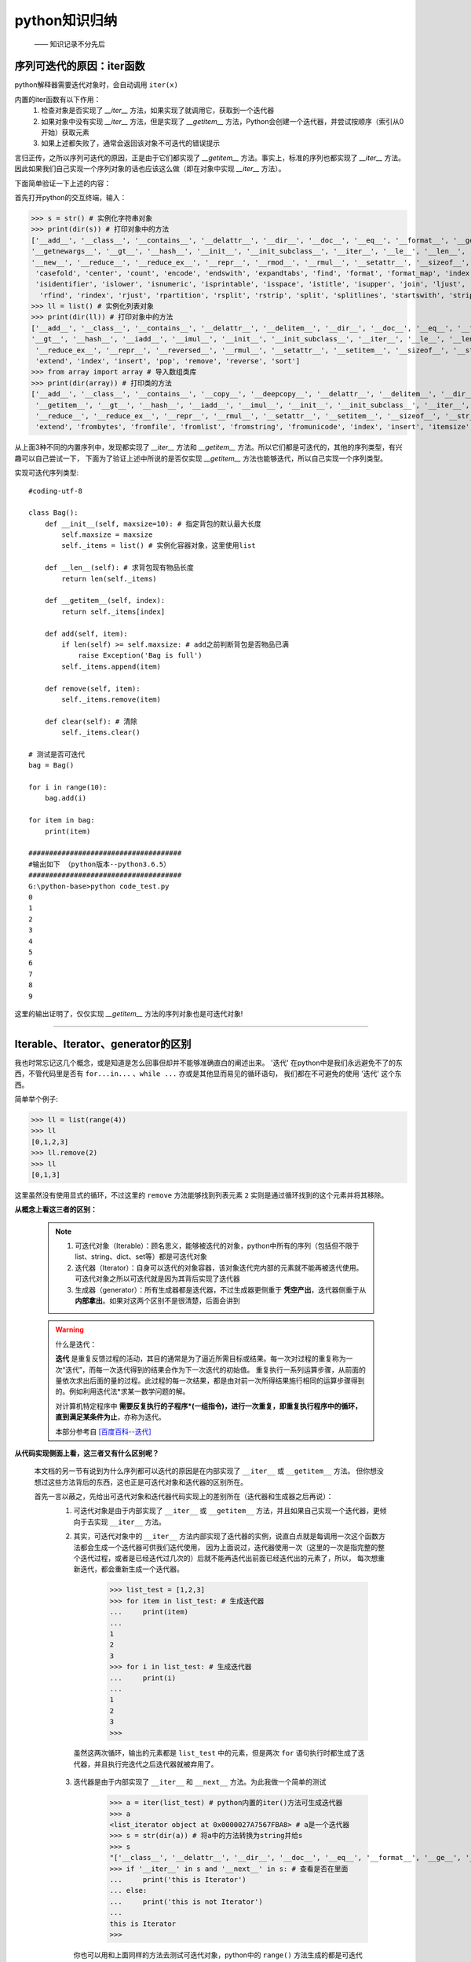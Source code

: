 ===============
python知识归纳
===============
 —— 知识记录不分先后


序列可迭代的原因：iter函数
=============================

python解释器需要迭代对象时，会自动调用 ``iter(x)``

内置的iter函数有以下作用：
 1. 检查对象是否实现了 *__iter__* 方法，如果实现了就调用它，获取到一个迭代器
 2. 如果对象中没有实现 *__iter__* 方法，但是实现了  *__getitem__* 方法，Python会创建一个迭代器，并尝试按顺序（索引从0开始）获取元素
 3. 如果上述都失败了，通常会返回该对象不可迭代的错误提示

言归正传，之所以序列可迭代的原因，正是由于它们都实现了 *__getitem__* 方法。事实上，标准的序列也都实现了 *__iter__* 方法。
因此如果我们自己实现一个序列对象的话也应该这么做（即在对象中实现 *__iter__* 方法）。

下面简单验证一下上述的内容：

首先打开python的交互终端，输入：

>>> s = str() # 实例化字符串对象
>>> print(dir(s)) # 打印对象中的方法
['__add__', '__class__', '__contains__', '__delattr__', '__dir__', '__doc__', '__eq__', '__format__', '__ge__', '__getattribute__', '__getitem__', \
'__getnewargs__', '__gt__', '__hash__', '__init__', '__init_subclass__', '__iter__', '__le__', '__len__', '__lt__', '__mod__', '__mul__', '__ne__', \
'__new__', '__reduce__', '__reduce_ex__', '__repr__', '__rmod__', '__rmul__', '__setattr__', '__sizeof__', '__str__', '__subclasshook__', 'capitalize',\
 'casefold', 'center', 'count', 'encode', 'endswith', 'expandtabs', 'find', 'format', 'format_map', 'index', 'isalnum', 'isalpha', 'isdecimal', 'isdigit', \
 'isidentifier', 'islower', 'isnumeric', 'isprintable', 'isspace', 'istitle', 'isupper', 'join', 'ljust', 'lower', 'lstrip', 'maketrans', 'partition', 'replace',\
  'rfind', 'rindex', 'rjust', 'rpartition', 'rsplit', 'rstrip', 'split', 'splitlines', 'startswith', 'strip', 'swapcase', 'title', 'translate', 'upper', 'zfill']
>>> ll = list() # 实例化列表对象
>>> print(dir(ll)) # 打印对象中的方法
['__add__', '__class__', '__contains__', '__delattr__', '__delitem__', '__dir__', '__doc__', '__eq__', '__format__', '__ge__', '__getattribute__', '__getitem__', \
'__gt__', '__hash__', '__iadd__', '__imul__', '__init__', '__init_subclass__', '__iter__', '__le__', '__len__', '__lt__', '__mul__', '__ne__', '__new__', '__reduce__',\
 '__reduce_ex__', '__repr__', '__reversed__', '__rmul__', '__setattr__', '__setitem__', '__sizeof__', '__str__', '__subclasshook__', 'append', 'clear', 'copy', 'count', \
 'extend', 'index', 'insert', 'pop', 'remove', 'reverse', 'sort']
>>> from array import array # 导入数组类库
>>> print(dir(array)) # 打印类的方法
['__add__', '__class__', '__contains__', '__copy__', '__deepcopy__', '__delattr__', '__delitem__', '__dir__', '__doc__', '__eq__', '__format__', '__ge__', '__getattribute__',\
 '__getitem__', '__gt__', '__hash__', '__iadd__', '__imul__', '__init__', '__init_subclass__', '__iter__', '__le__', '__len__', '__lt__', '__mul__', '__ne__', '__new__', \
 '__reduce__', '__reduce_ex__', '__repr__', '__rmul__', '__setattr__', '__setitem__', '__sizeof__', '__str__', '__subclasshook__', 'append', 'buffer_info', 'byteswap', 'count', \
 'extend', 'frombytes', 'fromfile', 'fromlist', 'fromstring', 'fromunicode', 'index', 'insert', 'itemsize', 'pop', 'remove', 'reverse', 'tobytes', 'tofile', 'tolist', 'tostring', 'tounicode', 'typecode']

从上面3种不同的内置序列中，发现都实现了 *__iter__* 方法和 *__getitem__* 方法。所以它们都是可迭代的，其他的序列类型，有兴趣可以自己尝试一下，
下面为了验证上述中所说的是否仅实现 *__getitem__* 方法也能够迭代，所以自己实现一个序列类型。

实现可迭代序列类型::

    #coding-utf-8

    class Bag():
        def __init__(self, maxsize=10): # 指定背包的默认最大长度
            self.maxsize = maxsize
            self._items = list() # 实例化容器对象，这里使用list

        def __len__(self): # 求背包现有物品长度
            return len(self._items)

        def __getitem__(self, index): 
            return self._items[index]

        def add(self, item):
            if len(self) >= self.maxsize: # add之前判断背包是否物品已满
                raise Exception('Bag is full')
            self._items.append(item)

        def remove(self, item):
            self._items.remove(item)

        def clear(self): # 清除
            self._items.clear()

    # 测试是否可迭代
    bag = Bag()

    for i in range(10):
        bag.add(i)
    
    for item in bag:
        print(item)

    #####################################
    #输出如下 （python版本--python3.6.5）
    #####################################
    G:\python-base>python code_test.py
    0
    1
    2
    3
    4
    5
    6
    7
    8
    9

这里的输出证明了，仅仅实现 *__getitem__* 方法的序列对象也是可迭代对象!

--------------------------------------------------------

Iterable、Iterator、generator的区别
===================================

我也时常忘记这几个概念，或是知道是怎么回事但却并不能够准确直白的阐述出来。
'迭代' 在python中是我们永远避免不了的东西，不管代码里是否有 ``for...in...`` 、``while ...`` 亦或是其他显而易见的循环语句，
我们都在不可避免的使用 '迭代' 这个东西。

简单举个例子:

>>> ll = list(range(4))
>>> ll
[0,1,2,3]
>>> ll.remove(2)
>>> ll
[0,1,3]

这里虽然没有使用显式的循环，不过这里的 ``remove`` 方法能够找到列表元素 ``2`` 实则是通过循环找到的这个元素并将其移除。

**从概念上看这三者的区别：**

 .. note::
  1. 可迭代对象（Iterable）：顾名思义，能够被迭代的对象，python中所有的序列（包括但不限于list、string、dict、set等）都是可迭代对象
  2. 迭代器（Iterator）：自身可以迭代的对象容器，该对象迭代完内部的元素就不能再被迭代使用。可迭代对象之所以可迭代就是因为其背后实现了迭代器
  3. 生成器（generator）：所有生成器都是迭代器，不过生成器更侧重于 **凭空产出**，迭代器侧重于从 **内部拿出**。如果对这两个区别不是很清楚，后面会讲到
 
 
 .. warning:: 什么是迭代：

   **迭代** 是重复反馈过程的活动，其目的通常是为了逼近所需目标或结果。每一次对过程的重复称为一次“迭代”，而每一次迭代得到的结果会作为下一次迭代的初始值。
   重复执行一系列运算步骤，从前面的量依次求出后面的量的过程。此过程的每一次结果，都是由对前一次所得结果施行相同的运算步骤得到的。例如利用迭代法*求某一数学问题的解。
   
   对计算机特定程序中 **需要反复执行的子程序*(一组指令)，进行一次重复，即重复执行程序中的循环，直到满足某条件为止**，亦称为迭代。

   本部分参考自 `[百度百科--迭代] <https://baike.baidu.com/item/%E8%BF%AD%E4%BB%A3/8415523>`_


**从代码实现侧面上看，这三者又有什么区别呢？**

 本文档的另一节有说到为什么序列都可以迭代的原因是在内部实现了 ``__iter__`` 或 ``__getitem__`` 方法。
 但你想没想过这些方法背后的东西，这也正是可迭代对象和迭代器的区别所在。

 首先一言以蔽之，先给出可迭代对象和迭代器代码实现上的差别所在（迭代器和生成器之后再说）：
  1. 可迭代对象是由于内部实现了 ``__iter__`` 或 ``__getitem__`` 方法，并且如果自己实现一个迭代器，更倾向于去实现 ``__iter__`` 方法。
  2. 其实，可迭代对象中的 ``__iter__`` 方法内部实现了迭代器的实例，说直白点就是每调用一次这个函数方法都会生成一个迭代器可供我们迭代使用，
     因为上面说过，迭代器使用一次（这里的一次是指完整的整个迭代过程，或者是已经迭代过几次的）后就不能再迭代出前面已经迭代出的元素了，所以，
     每次想重新迭代，都会重新生成一个迭代器。
     
        >>> list_test = [1,2,3]
        >>> for item in list_test: # 生成迭代器
        ...     print(item)
        ...
        1
        2
        3
        >>> for i in list_test: # 生成迭代器
        ...     print(i)
        ...
        1
        2
        3
        >>>
    
    虽然这两次循环，输出的元素都是 ``list_test`` 中的元素，但是两次 ``for`` 语句执行时都生成了迭代器，并且执行完迭代之后迭代器就被弃用了。
 
  3. 迭代器是由于内部实现了 ``__iter__`` 和 ``__next__`` 方法。为此我做一个简单的测试
        
        >>> a = iter(list_test) # python内置的iter()方法可生成迭代器
        >>> a
        <list_iterator object at 0x0000027A7567FBA8> # a是一个迭代器
        >>> s = str(dir(a)) # 将a中的方法转换为string并给s
        >>> s
        "['__class__', '__delattr__', '__dir__', '__doc__', '__eq__', '__format__', '__ge__', '__getattribute__', '__gt__', '__hash__', '__init__', '__init_subclass__', '__iter__', '__le__', '__length_hint__', '__lt__', '__ne__', '__new__', '__next__', '__reduce__', '__reduce_ex__', '__repr__', '__setattr__', '__setstate__', '__sizeof__', '__str__', '__subclasshook__']"
        >>> if '__iter__' in s and '__next__' in s: # 查看是否在里面
        ...     print('this is Iterator')
        ... else:
        ...     print('this is not Iterator')
        ...
        this is Iterator
        >>>
    
    你也可以用和上面同样的方法去测试可迭代对象，python中的 ``range()`` 方法生成的都是可迭代对象。
    **需要注意的是：** 迭代器中实现的 ``__iter__`` 方法是指向自己而不是像可迭代对象中的那样去生成一个迭代器实例，原因是迭代器本身就是迭代器，所以指向自己有问题吗？


**为什么用迭代器使用一次就不能够再次迭代了**
 ———— 注意这里的 *一次* 是指整个迭代过程

先看例子：
        >>> ll = [0,1,2,3,4]
        >>> ll
        [0, 1, 2, 3, 4]
        >>> ll_iter = iter(ll) 
        >>> ll_iter            # ll_iter是一个迭代器
        <list_iterator object at 0x0000027A7567FE10>
        >>> next(ll_iter)      # 可以使用python内置的next()方法，这里的next()方法会去调用迭代器内部的 __next__方法
        0
        >>> next(ll_iter)
        1
        >>> next(ll_iter)
        2
        >>> next(ll_iter)
        3
        >>> next(ll_iter)
        4

此时将 ``ll`` 对象中的所有元素都打印出来了，如果继续调用 ``next(ll_iter)`` 会发生什么，请看：
        
        >>> next(ll_iter)
        Traceback (most recent call last):
        File "<stdin>", line 1, in <module>
        StopIteration
    
此时如果再调用，将会抛出 ``StopIteration`` 异常，并且之后无论调用多少次 ``next(ll_iter)`` 都会抛出这个异常，
这是提示此迭代器中已经没有元素了。既然没有元素了当然不能再使用啦，记住一点：迭代器的原则就是从里面拿出来的元素不能再拿回去了，不走回头路，除非你再创建一个新的。

.. note::
 
 既然``for`` 语句执行可迭代对象会生成迭代器，那么为什么没有抛出 ``StopIteration`` 异常呢？

 原因是因为在 ``for`` 语句中已经对 ``StopIteration`` 异常进行了异常处理，所以我们在终端并不会看到这个异常。
 那如果不想使用 ``for`` 语句进行迭代的同时也不想看到 ``StopIteration`` 异常要如何实现呢？
 其实做一个异常捕获就可以了，看下面：
    
    >>> s = '123'
    >>> s_iter = iter(s) # 创建一个迭代器
    >>> s_iter
    <str_iterator object at 0x0000027A7567FF28>
    >>> while 1:
    ...     try:
    ...         print(next(s_iter))
    ...     except StopIteration: # 捕获异常
    ...         del s_iter        # 废弃该迭代器
    ...         print('Iterator was deled') # 输出异常捕获后的提示
    ...         break  # 退出循环
    ...
    1
    2
    3
    Iterator was deled

 上述结果能看出，利用 ``while`` 循环遍历了迭代器并捕获了异常。这些步骤在 ``for`` 语句中都已经帮我们完成了。

**实现自己的可迭代对象**

 前面说了，要实现可迭代对象就必须要在对象内的  ``__iter__`` 方法中返回迭代器的实例。

 借用一下前面已经实现的bag的可迭代类型::
    
    #coding-utf-8
    class Bag():
        def __init__(self, maxsize=10): # 指定背包的默认最大长度
            self.maxsize = maxsize
            self._items = list() # 实例化容器对象，这里使用list

        def __len__(self): # 求背包现有物品长度
            return len(self._items)

        def __getitem__(self, index):
            return self._items[index]

        def add(self, item):
            if len(self) >= self.maxsize: # add之前判断背包是否物品已满
                raise Exception('Bag is full')
            self._items.append(item)

        def remove(self, item):
            self._items.remove(item)

        def __iter__(self):
            for item in self._items:
                yield item

        def clear(self): # 清除
            self._items.clear()
 
 上述就是实现了一个可迭代的对象，我们重点关注 ``__iter__`` 和 ``__getitem__`` 方法。这里在 ``__iter__`` 中用到了一个关键字 ``yield``，这个关键字是构建生成器函数的关键字。可以说只要有 ``yield`` 存在的函数\
 就是生成器表达式。

 .. note:: 
  关于 ``yield`` 的解释：

    ``yield`` 是python的关键字，它具有和 ``return`` 类似的功能，但它却又和 ``return`` 具有很大的差别。 
    它们的共同点都是可以返回元素，不同点是 ``return`` 返回后便不会再执行该函数。而 ``yield`` 返回值后，该函数会在返回值的 ``yield`` （如何函数中有多个 ``yield`` 时）处将函数暂停。继续执行函数，
    会从上次暂停的 ``yield`` 处继续向下执行直到遇到下一个 ``yield`` 时再返回它对应的值。比如你看下面这个代码：
        
        >>> def test():
        ...     yield 1
        ...     yield 2
        ...     yield 3
        ...
        >>> s = test()
        >>> s   # s是一个生成器对象
        <generator object test at 0x0000027A754DD1A8>
        >>> next(s)
        1
        >>> next(s)
        2
        >>> next(s)
        3
        >>> next(s)
        Traceback (most recent call last):
        File "<stdin>", line 1, in <module>
        StopIteration

    先创建一个含有 ``yield`` 的函数，此时 ``s`` 就是一个生成器对象，之前说过所有生成器都是迭代器，所以用 ``next()`` 函数打印出函数中的元素，我们就可以发现这里的 ``1、2、3`` 都是逐次打出直到出现 ``StopIteration``，
    这也印证了两点：
     1. 生成器就是迭代器 （反之看如何看待，如果细分概念的话可以说迭代器不一定生成器）
     2. ``yield`` 是生成器关键字，它具有 **暂停返回** 的功能
     3. 任何含有 ``yield`` 的函数都可称为生成器函数 （即产生生成器对象的工厂）

 至此，我们上面自己实现的可迭代对象中的 ``__iter__`` 方法中的内容就可以理解了吧。它返回的就是一个迭代器（生成器）实例。
 
 其实上面实现 ``__iter__`` 方法中的内容也可以更改为： 利用自己实现的一个迭代器类型，在 ``__iter__`` 方法中调用这个迭代器类型产生迭代器实例。

**实现自己的迭代器实例**

 实现迭代器实例前面讲过是要在内部实现 ``__iter__`` 和 ``__next__`` 方法。并且 ``__iter__`` 方法要返回自身。所以自己实现的话可以这样写::

    class MyIterator:

        def __init__(self, items):
            self.items = items
            self.index = 0
        
        def __next__(self):
            try:
                item = self.items[self.index]
            except IndexError:
                raise StopIteration()
            self.index += 1
            return item
        
        def __iter__(self): # 在迭代器类型中这里要返回自身
            return self

 不过python生而就是为了简洁优雅，所以这种写法只做理解，实际中还是直接用 ``yield`` 来的更清爽简洁不是吗？

.. note::
  **什么是生成器表达式？**

  这是除了生成器函数，还有一个叫做生成器表达式的概念，我们都知道列表推导式，看下面：
        
        >>> def test():
        ...     yield 1
        ...     yield 2
        ...     yield 3
        ...
        >>> list_1 = [i for i in test()]  # 列表推导式
        >>> list_1 # 列表推导式能够将内部要迭代的变量一次全拿出来
        [1, 2, 3]
        >>> generator_1 = (item for item in test())  # 生成器表达式，和列表推导式的区别是外面用的括号
        >>> generator_1
        <generator object <genexpr> at 0x0000027A754DD308>
        >>> next(generator_1) 
        1
        >>> next(generator_1)
        2
        >>> next(generator_1)
        3
        >>> next(generator_1)
        Traceback (most recent call last):
        File "<stdin>", line 1, in <module>
        StopIteration

  生成器表达式可以将某些比较简单的生成器函数用一句话表示出来，并且不需要加入 ``yield``，你看上面那个是不是就没有关键字 ``yield``。其实这样好也不好，好处是看着简洁，不好的地方是其他人不一定知道那是一个生成器。

--------------------------------------------------------

什么是协程？
===================================
 ——含有 ``yield`` 的函数不一定是生成器函数，它也可能是协程

.. note::
  字典为动词 ``to yield`` 给出了两个释义：**产出** 和 **让步**

  对于python生成器中的yield来说，这两个含义都成立。``yield item`` 这行代码会产出一个值提供给 ``next()`` 的调用方，同时还会做出让步，暂停执行生成器并把执行权利交给调用方，直到调用方需要另一个值时再使用\
  ``next()`` 函数。调用方会从生成器中拉取值。

  协程与生成器类似，不过协程中，``yield`` 通常出现在表达式的右边(例如：x = yield)，可以产出值（产出 ``yield`` 后表达式的值），也可以不产出值（即 ``yield`` 后面没有表达式，此时产出 ``None``）。
  此外，调用方还可以通过使用 ``.send(item)`` 方法将数据 item 传给协程使用。甚至 ``yield`` 可以不接收或传出任何数据。
  
协程作为一种流程控制工具，使用它可以实现协作式多任务：**协程可以把控制器让步给中心调度程序，从而激活其他协程**。从根本上将 ``yield`` 视作 **控制流程的方式** 就好理解协程了。

生成器如何进化成协程
----------------------------

    由于 ``yield`` 可以在表达式中使用，并且生成器中提供了API如：

    1. ``.send(value)``、``.throw()``、``.close()`` 方法
    2. 生成器的调用方可以使用 ``.send(value)`` 发送数据value
    3. 调用方可以使用 ``.throw()`` 方法抛出异常并在生成器中处理
    4. ``.close()`` 方法是终止生成器，除了异常的因此，生成器可以作为协程使用

    协程是指一个 **过程**，这个过程与调用方 **协作**，产出由调用方提供的值。


用作协程的生成器
----------------------------

    >>> def my_coroutine(): # 协程使用生成函数定义：定义体中有yield表达式
    ...     print('start -->')
    ...     x = yield # yield在等式右边，此时yield后面没有表达式，此时是没有产出，或者说产出为None
    ...     print('second -->',x) # 输出由调用方send来的x的值
    ...     y = yield 
    ...     print('last -->', y)
    ...
    >>> my_cor = my_coroutine() # 创建一个生成器实例
    >>> my_cor
    <generator object my_coroutine at 0x000002F7FA08D258>
    >>> next(my_cor) # 预激 协程，使其运行到第一个yield处
    start -->
    >>> my_cor.send(10)  # 给第一个yield发送数据为10 ，此时x=10
    second --> 10  # 输出x的值。说明send正确，此时到了第二个yield处
    >>> my_cor.send(20)  # 给第二个yield发送数据为20
    last --> 20 # 此时输出y的值，输出后生成器函数继续执行，发现已到函数末尾。跳出异常
    #Traceback (most recent call last):
    #File "<stdin>", line 1, in <module>
    #StopIteration
    >>>

 协程在整个过程中可以处于4个状态当中的某一个，状态查询是利用 ``inspect`` 库的 ``getgeneratorstate()`` 方法获取。分别有以下4中状态：
    1. ``GEN_CREATER`` : 等待开始执行
    2. ``GEN_RUNNING`` : 解释器正在执行
    3. ``GEN_SUSPENDED`` : 在 ``yield`` 表达式处暂停
    4. ``GEN_CLOSED`` : 执行结束
 
 .. warning::
  因为 ``send`` 方法的参数会成为暂停的yield表达式的值，所以仅当协程处于暂停状态时才能够调用send方法。有一个特殊情况是协程还未激活的情况下（即处于 ``GEN_CREATER``），
  这时，可以使用 ``send(None)`` 预激协程或是调用 ``next(my_cor)`` 激活协程。

 
    >>> def my_coroutine(a): # 建立用作协程的生成器函数，注意这个函数有参数
    ...     print('start --> a = ', a)
    ...     x = yield a
    ...     print('second --> x =', x)
    ...     c = yield x + a
    ...     print('last --> c = ', c)
    ...
    >>> my_cor = my_coroutine(1) # 传递参数1并创建生成器实例
    >>> my_cor # 这是一个生成器
    <generator object my_coroutine at 0x000002F7FA08D1A8>
    >>> from inspect import getgeneratorstate
    >>> getgeneratorstate(my_cor) # 查询此时生成器状态
    'GEN_CREATED'  # 等待开始执行
    >>> my_cor.send(None)  # 利用send(None) 预激生成器,这里也可以使用next(my_cor)
    start --> a =  1
    1  # 这里的1 是式子 yield a 产出的值 ，yield有产出也有让步
    >>> getgeneratorstate(my_cor) # 上面产出后，暂停在第一个yield处，这时查询状态，为暂停状态
    'GEN_SUSPENDED'
    >>> my_cor.send(10) # 此时由调用方发送数据10 给第一个yield，此时yield后面的式子的值就为10，将10赋值给x
    second --> x = 10  #  输出x的值
    11 # 这里的11是第二个yield x + a 式子产出的值，因为x为10 a为1
    >>> getgeneratorstate(my_cor) # 上面产出后，暂停在第二个yield处，查询状态为暂停状态
    'GEN_SUSPENDED'
    >>> my_cor.send(20) # 发送数据给第二个yield，此时 第二个yield后面的式子的值为20，即c为20
    last --> c =  20 # 输出c为20，由于函数进行到尾部了，所以下面就返回异常
    #Traceback (most recent call last):
    #File "<stdin>", line 1, in <module>
    #StopIteration
    >>>

 上面的执行过程中特别需要注意的是：

  .. warning::
   对于 ``x = yield a`` 和 ``c = yield x + a`` 这两句来说，其实可以将其看作是有 ``yield`` 分开的两个部分。
    1. 第一部分：``yield`` 先产出结果给调用方，然后暂停生成器函数，控制权交给调用方，调用方可以做一系列处理，直到调用方调用 ``.send()`` 方法传递数据
    2. 第二部分：生成器接收到来自 ``.send()`` 的数据后，``yield`` 后面的表达式不管是什么样子，它们的值统一为 ``.send()`` 方法传递进来的值
    3. 当利用 ``.send()`` 方法传递值这句话执行时，控制权才再度交回给生成器，这时才将传递进来的值赋值给等式左边的变量

  ``yield`` 在这其中起着至关重要的作用。 

 图示如下：

  .. image:: ./123.png

  看清楚每一步的走向，都是在 ``yield`` 处暂停。

 